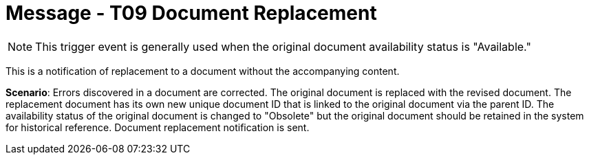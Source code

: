 = Message - T09 Document Replacement
:v291_section: "9.6.9"
:v2_section_name: "MDM/ACK - Document Replacement Notification (Event T09)"
:generated: "Thu, 01 Aug 2024 15:25:17 -0600"

[NOTE]
This trigger event is generally used when the original document availability status is "Available."

This is a notification of replacement to a document without the accompanying content.

*Scenario*: Errors discovered in a document are corrected. The original document is replaced with the revised document. The replacement document has its own new unique document ID that is linked to the original document via the parent ID. The availability status of the original document is changed to "Obsolete" but the original document should be retained in the system for historical reference. Document replacement notification is sent.

[tabset]



[ack_message_structure-table]



